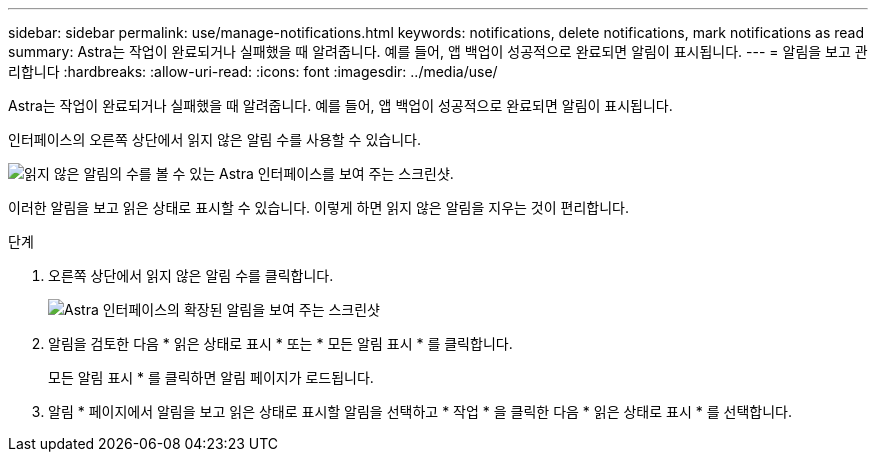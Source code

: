 ---
sidebar: sidebar 
permalink: use/manage-notifications.html 
keywords: notifications, delete notifications, mark notifications as read 
summary: Astra는 작업이 완료되거나 실패했을 때 알려줍니다. 예를 들어, 앱 백업이 성공적으로 완료되면 알림이 표시됩니다. 
---
= 알림을 보고 관리합니다
:hardbreaks:
:allow-uri-read: 
:icons: font
:imagesdir: ../media/use/


[role="lead"]
Astra는 작업이 완료되거나 실패했을 때 알려줍니다. 예를 들어, 앱 백업이 성공적으로 완료되면 알림이 표시됩니다.

인터페이스의 오른쪽 상단에서 읽지 않은 알림 수를 사용할 수 있습니다.

image:screenshot-unread-notifications.gif["읽지 않은 알림의 수를 볼 수 있는 Astra 인터페이스를 보여 주는 스크린샷."]

이러한 알림을 보고 읽은 상태로 표시할 수 있습니다. 이렇게 하면 읽지 않은 알림을 지우는 것이 편리합니다.

.단계
. 오른쪽 상단에서 읽지 않은 알림 수를 클릭합니다.
+
image:screenshot-expand-notifications.gif["Astra 인터페이스의 확장된 알림을 보여 주는 스크린샷"]

. 알림을 검토한 다음 * 읽은 상태로 표시 * 또는 * 모든 알림 표시 * 를 클릭합니다.
+
모든 알림 표시 * 를 클릭하면 알림 페이지가 로드됩니다.

. 알림 * 페이지에서 알림을 보고 읽은 상태로 표시할 알림을 선택하고 * 작업 * 을 클릭한 다음 * 읽은 상태로 표시 * 를 선택합니다.

